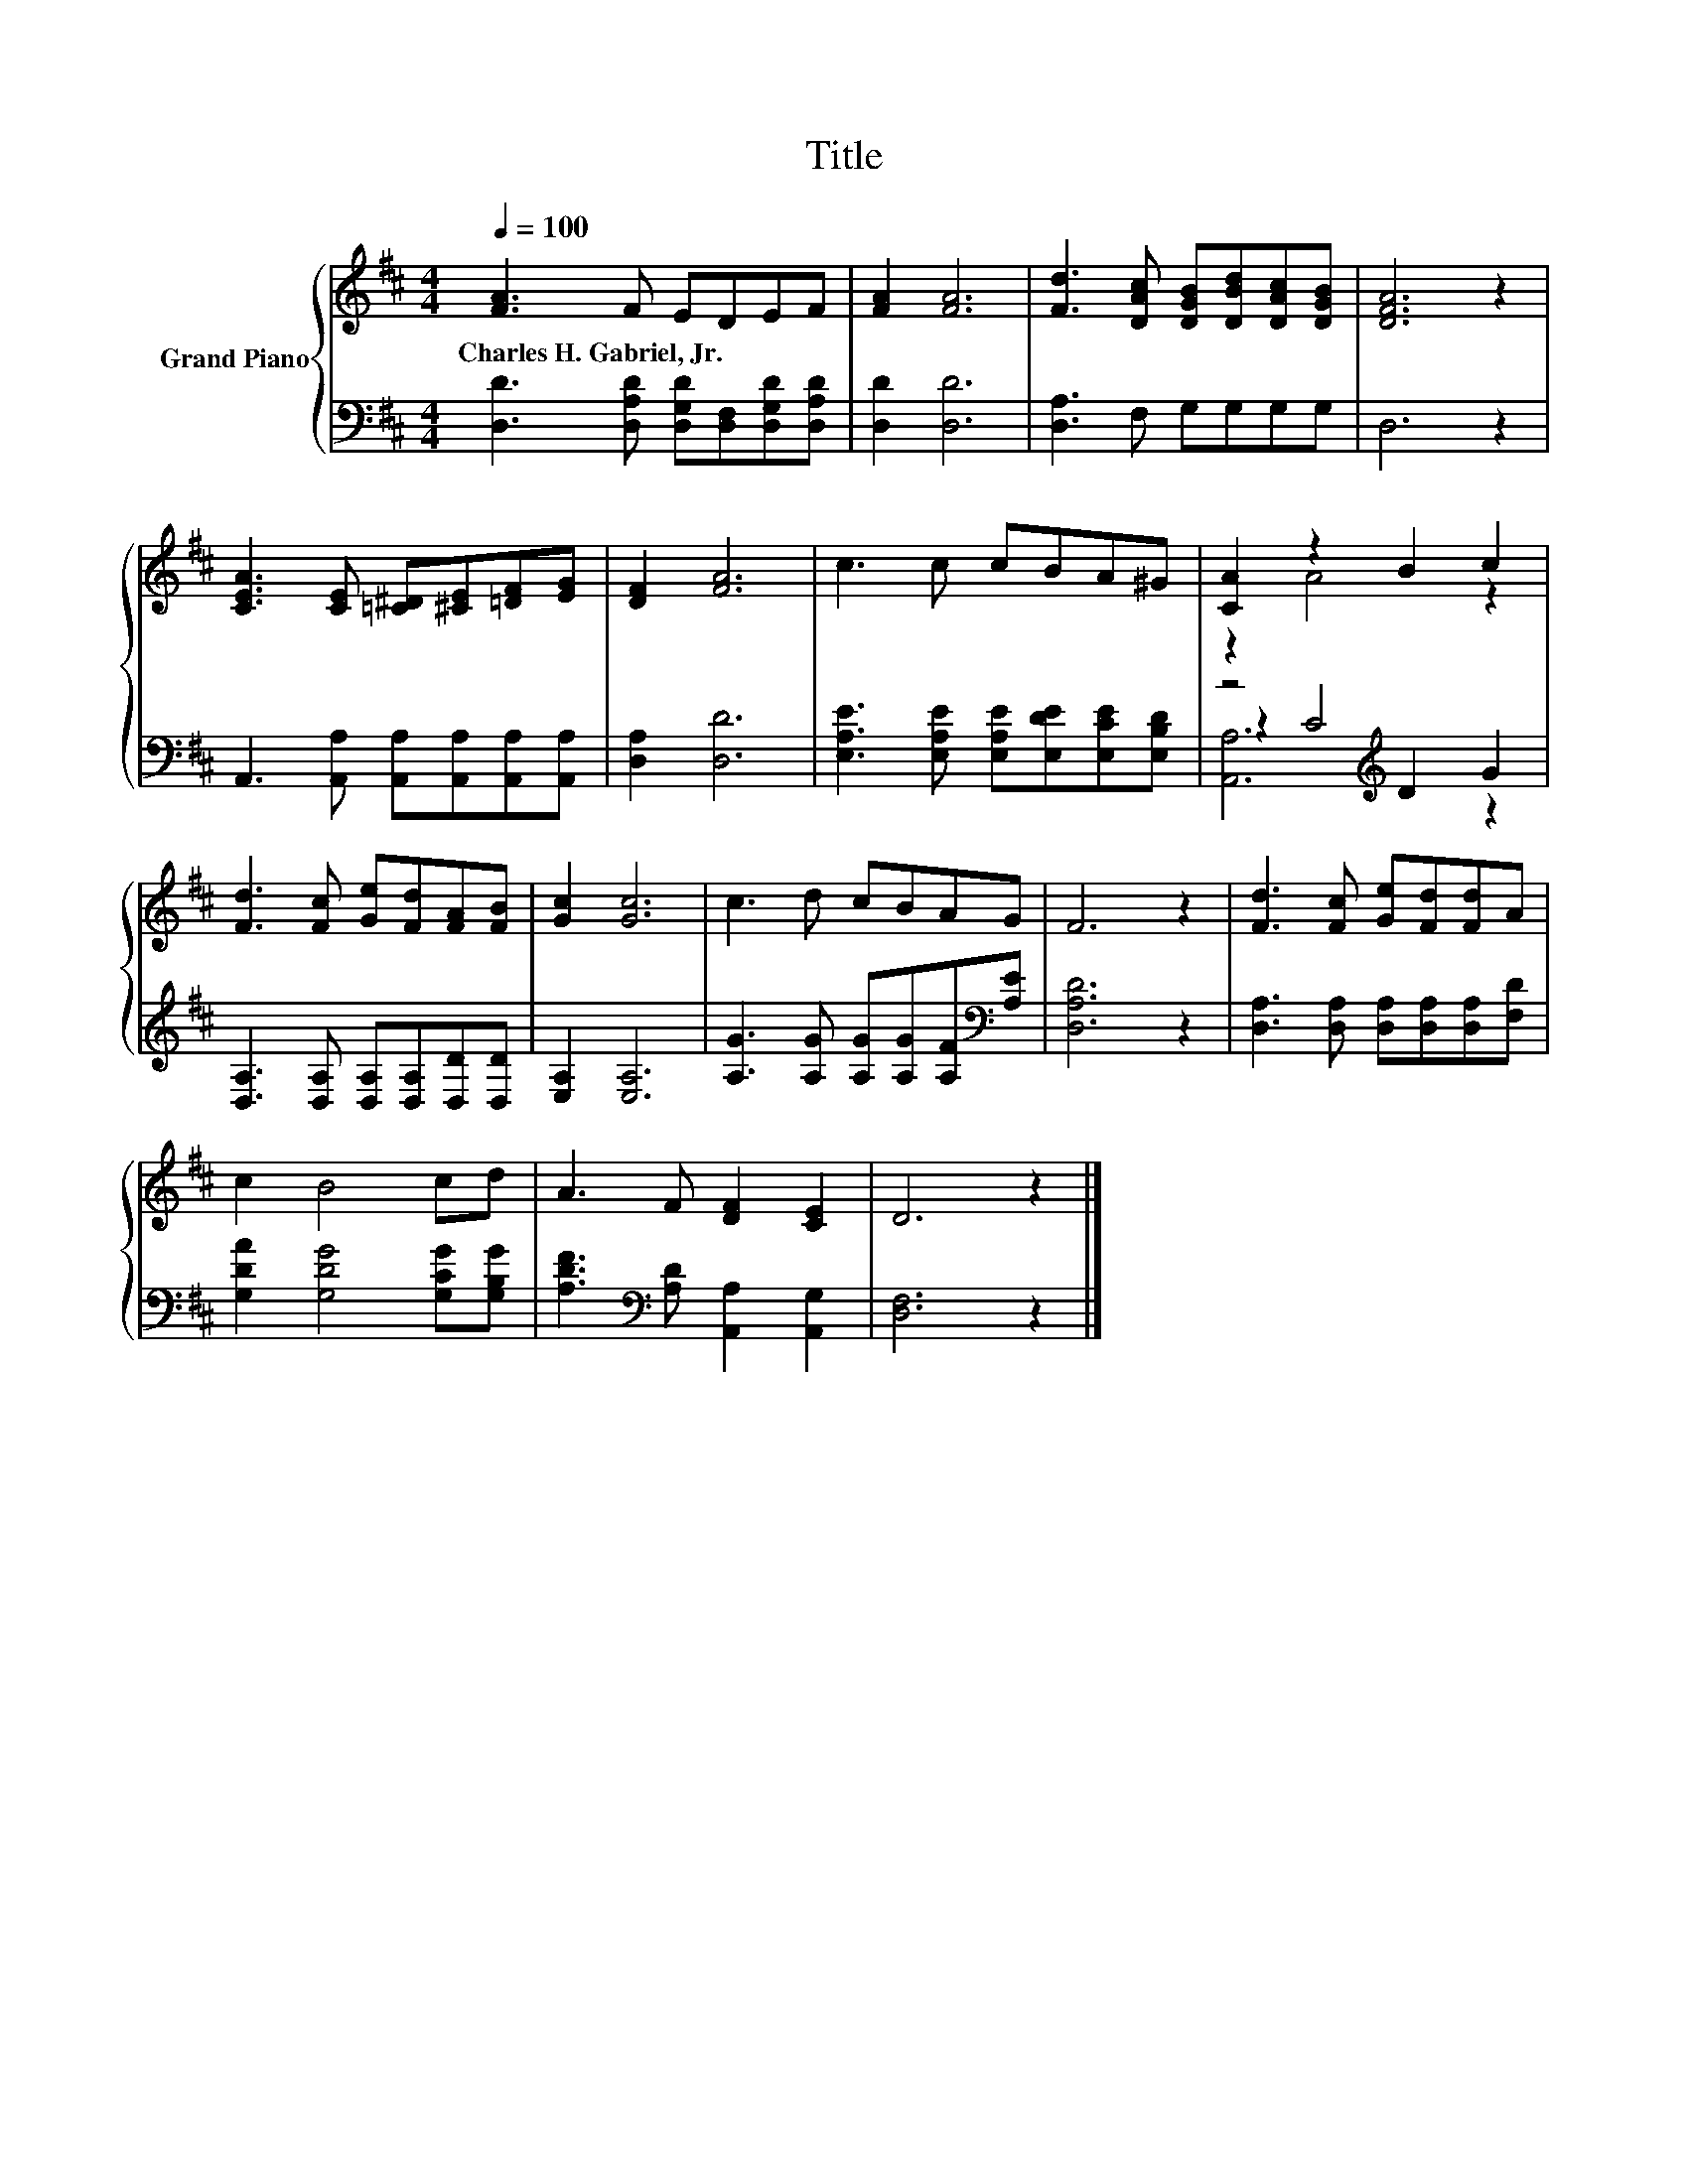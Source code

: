 X:1
T:Title
%%score { ( 1 3 ) | ( 2 4 5 ) }
L:1/8
Q:1/4=100
M:4/4
K:D
V:1 treble nm="Grand Piano"
V:3 treble 
V:2 bass 
V:4 bass 
V:5 bass 
V:1
 [FA]3 F EDEF | [FA]2 [FA]6 | [Fd]3 [DAc] [DGB][DBd][DAc][DGB] | [DFA]6 z2 | %4
w: Charles~H.~Gabriel,~Jr. * * * * *||||
 [CEA]3 [CE] [=C^D][^CE][=DF][EG] | [DF]2 [FA]6 | c3 c cBA^G | [CA]2 z2 B2 c2 | %8
w: ||||
 [Fd]3 [Fc] [Ge][Fd][FA][FB] | [Gc]2 [Gc]6 | c3 d cBAG | F6 z2 | [Fd]3 [Fc] [Ge][Fd][Fd]A | %13
w: |||||
 c2 B4 cd | A3 F [DF]2 [CE]2 | D6 z2 |] %16
w: |||
V:2
 [D,D]3 [D,A,D] [D,G,D][D,F,][D,G,D][D,A,D] | [D,D]2 [D,D]6 | [D,A,]3 F, G,G,G,G, | D,6 z2 | %4
 A,,3 [A,,A,] [A,,A,][A,,A,][A,,A,][A,,A,] | [D,A,]2 [D,D]6 | %6
 [E,A,E]3 [E,A,E] [E,A,E][E,DE][E,CE][E,B,D] | z4[K:treble] D2 G2 | %8
 [D,A,]3 [D,A,] [D,A,][D,A,][D,D][D,D] | [E,A,]2 [E,A,]6 | %10
 [A,G]3 [A,G] [A,G][A,G][A,F][K:bass][A,E] | [D,A,D]6 z2 | [D,A,]3 [D,A,] [D,A,][D,A,][D,A,][F,D] | %13
 [G,DA]2 [G,DG]4 [G,CG][G,B,G] | [A,DF]3[K:bass] [A,D] [A,,A,]2 [A,,G,]2 | [D,F,]6 z2 |] %16
V:3
 x8 | x8 | x8 | x8 | x8 | x8 | x8 | z2 A4 z2 | x8 | x8 | x8 | x8 | x8 | x8 | x8 | x8 |] %16
V:4
 x8 | x8 | x8 | x8 | x8 | x8 | x8 | z2[K:treble] C4 z2 | x8 | x8 | x7[K:bass] x | x8 | x8 | x8 | %14
 x3[K:bass] x5 | x8 |] %16
V:5
 x8 | x8 | x8 | x8 | x8 | x8 | x8 | [A,,A,]6[K:treble] z2 | x8 | x8 | x7[K:bass] x | x8 | x8 | x8 | %14
 x3[K:bass] x5 | x8 |] %16

